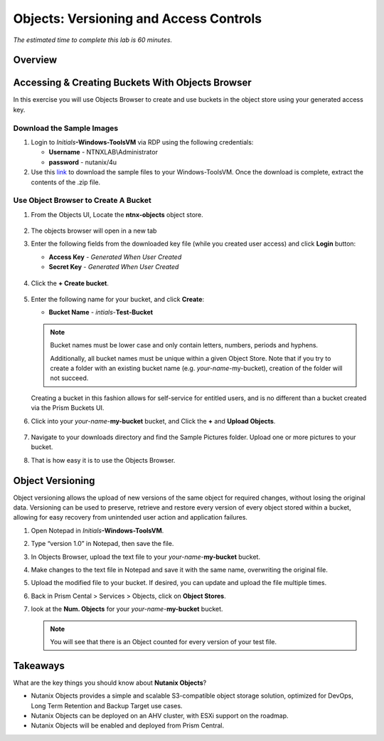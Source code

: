 .. _objects_versioning_access_control:

-------------------------------------
Objects: Versioning and Access Controls
-------------------------------------

*The estimated time to complete this lab is 60 minutes.*

Overview
++++++++

Accessing & Creating Buckets With Objects Browser
+++++++++++++++++++++++++++++++++++++++++++++++++

In this exercise you will use Objects Browser to create and use buckets in the object store using your generated access key.

Download the Sample Images
..........................

#. Login to *Initials*\ **-Windows-ToolsVM** via RDP using the following credentials:

   - **Username** - NTNXLAB\\Administrator
   - **password** - nutanix/4u

#. Use this `link <http://10.42.194.11/workshop_staging/peer/SampleData_Small.zip>`_ to download the sample files to your Windows-ToolsVM. Once the download is complete, extract the contents of the .zip file.

Use Object Browser to Create A Bucket
.....................................

#. From the Objects UI, Locate the **ntnx-objects** object store.

   .. figure:: images/objects_06.png

#. The objects browser will open in a new tab

#. Enter the following fields from the downloaded key file (while you created user access) and click **Login** button:

   - **Access Key**  - *Generated When User Created*
   - **Secret Key** - *Generated When User Created*

   .. figure:: images/objects_08.png

#. Click the **+ Create bucket**.

   .. figure:: images/objects_08b.png

#. Enter the following name for your bucket, and click **Create**:

   - **Bucket Name** - *intials*-**Test-Bucket**

   .. note::

     Bucket names must be lower case and only contain letters, numbers, periods and hyphens.

     Additionally, all bucket names must be unique within a given Object Store. Note that if you try to create a folder with an existing bucket name (e.g. *your-name*-my-bucket), creation of the folder will not succeed.

   Creating a bucket in this fashion allows for self-service for entitled users, and is no different than a bucket created via the Prism Buckets UI.

#. Click into your *your-name*-**my-bucket** bucket, and Click the **+** and **Upload Objects**.

   .. figure:: images/objects_08c.png

#. Navigate to your downloads directory and find the Sample Pictures folder. Upload one or more pictures to your bucket.

#. That is how easy it is to use the Objects Browser.


Object Versioning
+++++++++++++++++

Object versioning allows the upload of new versions of the same object for required changes, without losing the original data. Versioning can be used to preserve, retrieve and restore every version of every object stored within a bucket, allowing for easy recovery from unintended user action and application failures.

#. Open Notepad in *Initials*\ **-Windows-ToolsVM**.

#. Type “version 1.0” in Notepad, then save the file.

#. In Objects Browser, upload the text file to your *your-name*-**my-bucket** bucket.

#. Make changes to the text file in Notepad and save it with the same name, overwriting the original file.

#. Upload the modified file to your bucket. If desired, you can update and upload the file multiple times.

#. Back in Prism Cental > Services > Objects, click on **Object Stores**.

#. look at the **Num. Objects** for your *your-name*-**my-bucket** bucket.

   .. note:: You will see that there is an Object counted for every version of your test file.


Takeaways
+++++++++

What are the key things you should know about **Nutanix Objects**?

- Nutanix Objects provides a simple and scalable S3-compatible object storage solution, optimized for DevOps, Long Term Retention and Backup Target use cases.

- Nutanix Objects can be deployed on an AHV cluster, with ESXi support on the roadmap.

- Nutanix Objects will be enabled and deployed from Prism Central.
